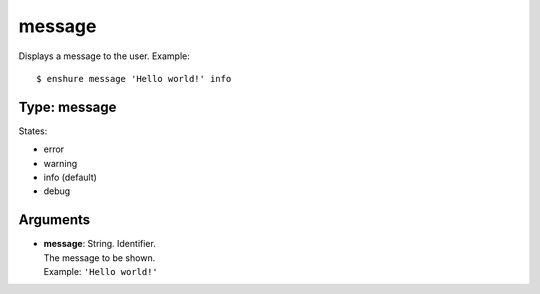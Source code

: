 message
=======

Displays a message to the user.
Example::

  $ enshure message 'Hello world!' info

Type: message
-------------

States:

* error
* warning
* info (default)
* debug

Arguments
---------

* | **message**: String. Identifier.
  | The message to be shown.
  | Example: ``'Hello world!'``
